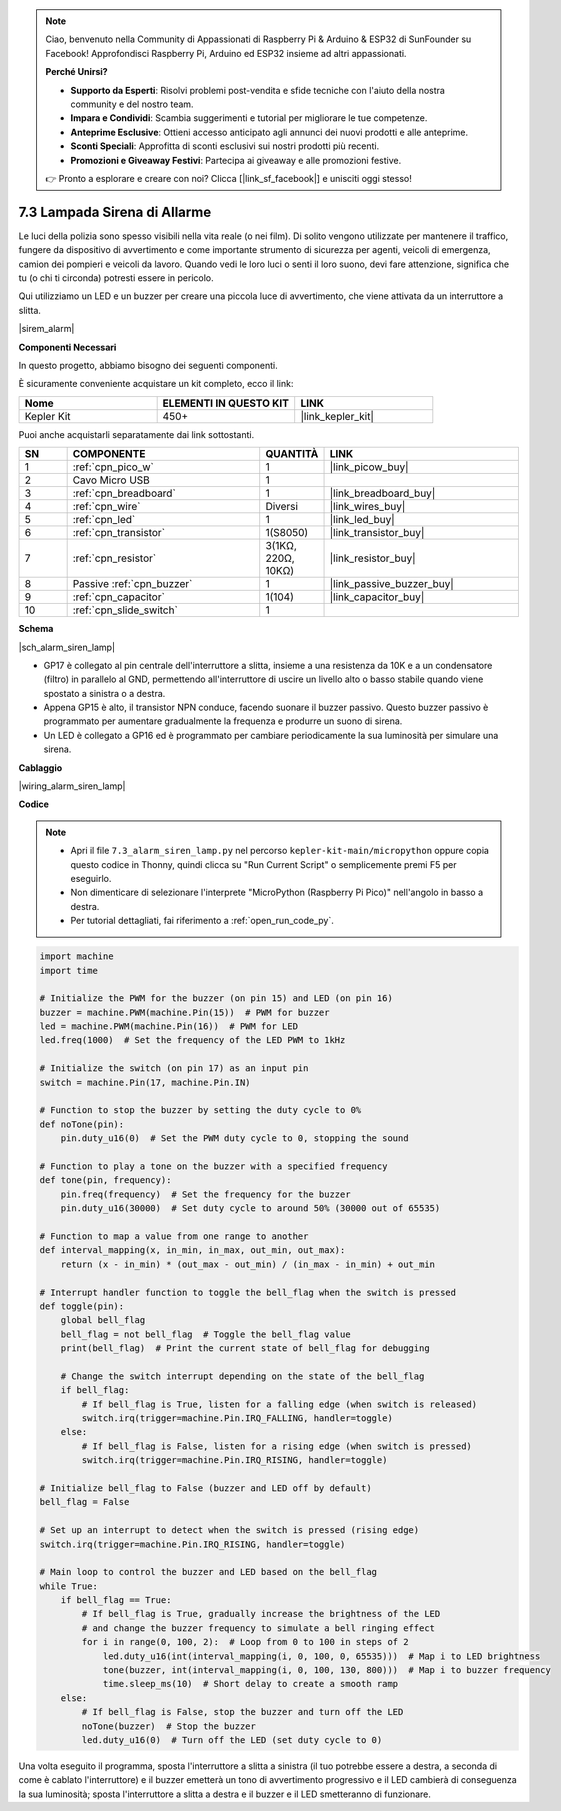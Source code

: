 .. note::

    Ciao, benvenuto nella Community di Appassionati di Raspberry Pi & Arduino & ESP32 di SunFounder su Facebook! Approfondisci Raspberry Pi, Arduino ed ESP32 insieme ad altri appassionati.

    **Perché Unirsi?**

    - **Supporto da Esperti**: Risolvi problemi post-vendita e sfide tecniche con l'aiuto della nostra community e del nostro team.
    - **Impara e Condividi**: Scambia suggerimenti e tutorial per migliorare le tue competenze.
    - **Anteprime Esclusive**: Ottieni accesso anticipato agli annunci dei nuovi prodotti e alle anteprime.
    - **Sconti Speciali**: Approfitta di sconti esclusivi sui nostri prodotti più recenti.
    - **Promozioni e Giveaway Festivi**: Partecipa ai giveaway e alle promozioni festive.

    👉 Pronto a esplorare e creare con noi? Clicca [|link_sf_facebook|] e unisciti oggi stesso!

.. _py_alarm_lamp:

7.3 Lampada Sirena di Allarme
==================================

Le luci della polizia sono spesso visibili nella vita reale (o nei film). Di solito vengono utilizzate per mantenere il traffico, fungere da dispositivo di avvertimento e come importante strumento di sicurezza per agenti, veicoli di emergenza, camion dei pompieri e veicoli da lavoro. Quando vedi le loro luci o senti il loro suono, devi fare attenzione, significa che tu (o chi ti circonda) potresti essere in pericolo.

Qui utilizziamo un LED e un buzzer per creare una piccola luce di avvertimento, che viene attivata da un interruttore a slitta.

|sirem_alarm|


**Componenti Necessari**

In questo progetto, abbiamo bisogno dei seguenti componenti.

È sicuramente conveniente acquistare un kit completo, ecco il link:

.. list-table::
    :widths: 20 20 20
    :header-rows: 1

    *   - Nome
        - ELEMENTI IN QUESTO KIT
        - LINK
    *   - Kepler Kit
        - 450+
        - |link_kepler_kit|

Puoi anche acquistarli separatamente dai link sottostanti.

.. list-table::
    :widths: 5 20 5 20
    :header-rows: 1

    *   - SN
        - COMPONENTE
        - QUANTITÀ
        - LINK

    *   - 1
        - :ref:`cpn_pico_w`
        - 1
        - |link_picow_buy|
    *   - 2
        - Cavo Micro USB
        - 1
        - 
    *   - 3
        - :ref:`cpn_breadboard`
        - 1
        - |link_breadboard_buy|
    *   - 4
        - :ref:`cpn_wire`
        - Diversi
        - |link_wires_buy|
    *   - 5
        - :ref:`cpn_led`
        - 1
        - |link_led_buy|
    *   - 6
        - :ref:`cpn_transistor`
        - 1(S8050)
        - |link_transistor_buy|
    *   - 7
        - :ref:`cpn_resistor`
        - 3(1KΩ, 220Ω, 10KΩ)
        - |link_resistor_buy|
    *   - 8
        - Passive :ref:`cpn_buzzer`
        - 1
        - |link_passive_buzzer_buy|
    *   - 9
        - :ref:`cpn_capacitor`
        - 1(104)
        - |link_capacitor_buy|
    *   - 10
        - :ref:`cpn_slide_switch`
        - 1
        - 

**Schema**

|sch_alarm_siren_lamp|

* GP17 è collegato al pin centrale dell'interruttore a slitta, insieme a una resistenza da 10K e a un condensatore (filtro) in parallelo al GND, permettendo all'interruttore di uscire un livello alto o basso stabile quando viene spostato a sinistra o a destra.
* Appena GP15 è alto, il transistor NPN conduce, facendo suonare il buzzer passivo. Questo buzzer passivo è programmato per aumentare gradualmente la frequenza e produrre un suono di sirena.
* Un LED è collegato a GP16 ed è programmato per cambiare periodicamente la sua luminosità per simulare una sirena.

**Cablaggio**

|wiring_alarm_siren_lamp|

**Codice**

.. note::

    * Apri il file ``7.3_alarm_siren_lamp.py`` nel percorso ``kepler-kit-main/micropython`` oppure copia questo codice in Thonny, quindi clicca su "Run Current Script" o semplicemente premi F5 per eseguirlo.

    * Non dimenticare di selezionare l'interprete "MicroPython (Raspberry Pi Pico)" nell'angolo in basso a destra.

    * Per tutorial dettagliati, fai riferimento a :ref:`open_run_code_py`.

.. code-block:: python

    import machine
    import time

    # Initialize the PWM for the buzzer (on pin 15) and LED (on pin 16)
    buzzer = machine.PWM(machine.Pin(15))  # PWM for buzzer
    led = machine.PWM(machine.Pin(16))  # PWM for LED
    led.freq(1000)  # Set the frequency of the LED PWM to 1kHz

    # Initialize the switch (on pin 17) as an input pin
    switch = machine.Pin(17, machine.Pin.IN)

    # Function to stop the buzzer by setting the duty cycle to 0%
    def noTone(pin):
        pin.duty_u16(0)  # Set the PWM duty cycle to 0, stopping the sound

    # Function to play a tone on the buzzer with a specified frequency
    def tone(pin, frequency):
        pin.freq(frequency)  # Set the frequency for the buzzer
        pin.duty_u16(30000)  # Set duty cycle to around 50% (30000 out of 65535)

    # Function to map a value from one range to another
    def interval_mapping(x, in_min, in_max, out_min, out_max):
        return (x - in_min) * (out_max - out_min) / (in_max - in_min) + out_min

    # Interrupt handler function to toggle the bell_flag when the switch is pressed
    def toggle(pin):
        global bell_flag
        bell_flag = not bell_flag  # Toggle the bell_flag value
        print(bell_flag)  # Print the current state of bell_flag for debugging
        
        # Change the switch interrupt depending on the state of the bell_flag
        if bell_flag:
            # If bell_flag is True, listen for a falling edge (when switch is released)
            switch.irq(trigger=machine.Pin.IRQ_FALLING, handler=toggle)
        else:
            # If bell_flag is False, listen for a rising edge (when switch is pressed)
            switch.irq(trigger=machine.Pin.IRQ_RISING, handler=toggle)

    # Initialize bell_flag to False (buzzer and LED off by default)
    bell_flag = False

    # Set up an interrupt to detect when the switch is pressed (rising edge)
    switch.irq(trigger=machine.Pin.IRQ_RISING, handler=toggle)

    # Main loop to control the buzzer and LED based on the bell_flag
    while True:
        if bell_flag == True:
            # If bell_flag is True, gradually increase the brightness of the LED
            # and change the buzzer frequency to simulate a bell ringing effect
            for i in range(0, 100, 2):  # Loop from 0 to 100 in steps of 2
                led.duty_u16(int(interval_mapping(i, 0, 100, 0, 65535)))  # Map i to LED brightness
                tone(buzzer, int(interval_mapping(i, 0, 100, 130, 800)))  # Map i to buzzer frequency
                time.sleep_ms(10)  # Short delay to create a smooth ramp
        else:
            # If bell_flag is False, stop the buzzer and turn off the LED
            noTone(buzzer)  # Stop the buzzer
            led.duty_u16(0)  # Turn off the LED (set duty cycle to 0)



Una volta eseguito il programma, sposta l'interruttore a slitta a sinistra (il tuo potrebbe essere a destra, a seconda di come è cablato l'interruttore) e il buzzer emetterà un tono di avvertimento progressivo e il LED cambierà di conseguenza la sua luminosità; sposta l'interruttore a slitta a destra e il buzzer e il LED smetteranno di funzionare.

